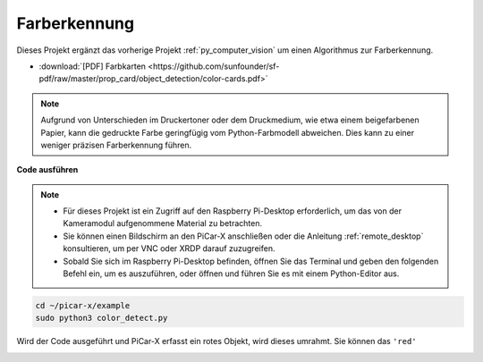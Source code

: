 
.. _py_color_detection:

Farberkennung
==========================================

Dieses Projekt ergänzt das vorherige Projekt :ref:`py_computer_vision` um einen Algorithmus zur Farberkennung.

* :download:`[PDF] Farbkarten <https://github.com/sunfounder/sf-pdf/raw/master/prop_card/object_detection/color-cards.pdf>`

.. note::

    Aufgrund von Unterschieden im Druckertoner oder dem Druckmedium, wie etwa einem beigefarbenen Papier, kann die gedruckte Farbe geringfügig vom Python-Farbmodell abweichen. Dies kann zu einer weniger präzisen Farberkennung führen.

.. image:: img/color_card.png
    :width: 600

**Code ausführen**

.. note::

    * Für dieses Projekt ist ein Zugriff auf den Raspberry Pi-Desktop erforderlich, um das von der Kameramodul aufgenommene Material zu betrachten.
    * Sie können einen Bildschirm an den PiCar-X anschließen oder die Anleitung :ref:`remote_desktop` konsultieren, um per VNC oder XRDP darauf zuzugreifen.
    * Sobald Sie sich im Raspberry Pi-Desktop befinden, öffnen Sie das Terminal und geben den folgenden Befehl ein, um es auszuführen, oder öffnen und führen Sie es mit einem Python-Editor aus.

.. code-block::

    cd ~/picar-x/example
    sudo python3 color_detect.py

Wird der Code ausgeführt und PiCar-X erfasst ein rotes Objekt, wird dieses umrahmt. Sie können das ``'red'``

.. image:: img/color_detect.png

.. **Code**

.. .. code-block:: python
..     :emphasize-lines: 51

..     import cv2
..     from picamera.array import PiRGBArray
..     from picamera import PiCamera
..     import numpy as np
..     import time

..     color_dict = {'red':[0,4],'orange':[5,18],'yellow':[22,37],'green':[42,85],'blue':[92,110],'purple':[115,165],'red_2':[165,180]}  #Here is the range of H in the HSV color space represented by the color

..     kernel_5 = np.ones((5,5),np.uint8) #Define a 5×5 convolution kernel with element values of all 1.

..     def color_detect(img,color_name):

..         # The blue range will be different under different lighting conditions and can be adjusted flexibly.  H: chroma, S: saturation v: lightness
..         resize_img = cv2.resize(img, (160,120), interpolation=cv2.INTER_LINEAR)  # In order to reduce the amount of calculation, the size of the picture is reduced to (160,120)
..         hsv = cv2.cvtColor(resize_img, cv2.COLOR_BGR2HSV)              # Convert from BGR to HSV
..         color_type = color_name
        
..         mask = cv2.inRange(hsv,np.array([min(color_dict[color_type]), 60, 60]), np.array([max(color_dict[color_type]), 255, 255]) )           # inRange()：Make the ones between lower/upper white, and the rest black
..         if color_type == 'red':
..                 mask_2 = cv2.inRange(hsv, (color_dict['red_2'][0],0,0), (color_dict['red_2'][1],255,255)) 
..                 mask = cv2.bitwise_or(mask, mask_2)

..         morphologyEx_img = cv2.morphologyEx(mask, cv2.MORPH_OPEN, kernel_5,iterations=1)              # Perform an open operation on the image 

..         # Find the contour in morphologyEx_img, and the contours are arranged according to the area from small to large.
..         _tuple = cv2.findContours(morphologyEx_img,cv2.RETR_EXTERNAL,cv2.CHAIN_APPROX_SIMPLE)      
..         # compatible with opencv3.x and openc4.x
..         if len(_tuple) == 3:
..             _, contours, hierarchy = _tuple
..         else:
..             contours, hierarchy = _tuple
        
..         color_area_num = len(contours) # Count the number of contours

..         if color_area_num > 0: 
..             for i in contours:    # Traverse all contours
..                 x,y,w,h = cv2.boundingRect(i)      # Decompose the contour into the coordinates of the upper left corner and the width and height of the recognition object

..                 # Draw a rectangle on the image (picture, upper left corner coordinate, lower right corner coordinate, color, line width)
..                 if w >= 8 and h >= 8: # Because the picture is reduced to a quarter of the original size, if you want to draw a rectangle on the original picture to circle the target, you have to multiply x, y, w, h by 4.
..                     x = x * 4
..                     y = y * 4 
..                     w = w * 4
..                     h = h * 4
..                     cv2.rectangle(img,(x,y),(x+w,y+h),(0,255,0),2)  # Draw a rectangular frame
..                     cv2.putText(img,color_type,(x,y), cv2.FONT_HERSHEY_SIMPLEX, 1,(0,0,255),2)# Add character description

..         return img,mask,morphologyEx_img

..     with PiCamera() as camera:
..         print("start color detect")
..         camera.resolution = (640,480)
..         camera.framerate = 24
..         rawCapture = PiRGBArray(camera, size=camera.resolution)  
..         time.sleep(2)

..         for frame in camera.capture_continuous(rawCapture, format="bgr",use_video_port=True):# use_video_port=True
..             img = frame.array
..             img,img_2,img_3 =  color_detect(img,'red')  # Color detection function
..             cv2.imshow("video", img)    # OpenCV image show
..             cv2.imshow("mask", img_2)    # OpenCV image show
..             cv2.imshow("morphologyEx_img", img_3)    # OpenCV image show
..             rawCapture.truncate(0)   # Release cache
        
..             k = cv2.waitKey(1) & 0xFF
..             # 27 is the ESC key, which means that if you press the ESC key to exit
..             if k == 27:
..                 break

..         print('quit ...') 
..         cv2.destroyAllWindows()
..         camera.close()  


.. **Wie funktioniert es?**

.. Zunächst wird der Bereich von H im `HSV-Farbraum <https://de.wikipedia.org/wiki/HSV-Farbraum>`_ als Wörterbuch definiert, was für den folgenden Algorithmus zur Farberkennung praktisch ist:

.. .. code-block:: python

..     color_dict = {'red':[0,4],'orange':[5,18],'yellow':[22,37],'green':[42,85],'blue':[92,110],'purple':[115,165],'red_2':[165,180]} 

.. Anschließend wird ein `Faltungskern <https://de.wikipedia.org/wiki/Faltungskern>`_ der Größe 5x5 definiert, der für morphologische Operationen wie Filterung eingesetzt wird.

.. .. code-block:: python

..     kernel_5 = np.ones((5,5),np.uint8)

.. Als nächstes führt die Funktion ``color_detect()`` die Bildverarbeitung in vier Schritten durch:

.. 1. Extrahiert die Daten der Ziel-Farbe als neues Binärbild (Array).
.. 2. Führt erweiterte morphologische Transformationen durch.
.. 3. Findet Konturen in einem Binärbild.
.. 4. Zeichnet einen Rahmen um das erkannte Objekt im Bild.


.. .. code-block:: python

..     def color_detect(img,color_name):

..         # The blue range will be different under different lighting conditions and can be adjusted flexibly.  H: chroma, S: saturation v: lightness
..         resize_img = cv2.resize(img, (160,120), interpolation=cv2.INTER_LINEAR)  # In order to reduce the amount of calculation, the size of the picture is reduced to (160,120)
..         hsv = cv2.cvtColor(resize_img, cv2.COLOR_BGR2HSV)              # Convert from BGR to HSV
..         color_type = color_name
        
..         mask = cv2.inRange(hsv,np.array([min(color_dict[color_type]), 60, 60]), np.array([max(color_dict[color_type]), 255, 255]) )           # inRange()：Make the ones between lower/upper white, and the rest black
..         if color_type == 'red':
..                 mask_2 = cv2.inRange(hsv, (color_dict['red_2'][0],0,0), (color_dict['red_2'][1],255,255)) 
..                 mask = cv2.bitwise_or(mask, mask_2)

..         morphologyEx_img = cv2.morphologyEx(mask, cv2.MORPH_OPEN, kernel_5,iterations=1)              # Perform an open operation on the image 

..         # Find the contour in morphologyEx_img, and the contours are arranged according to the area from small to large.
..         _tuple = cv2.findContours(morphologyEx_img,cv2.RETR_EXTERNAL,cv2.CHAIN_APPROX_SIMPLE)      
..         # compatible with opencv3.x and openc4.x
..         if len(_tuple) == 3:
..             _, contours, hierarchy = _tuple
..         else:
..             contours, hierarchy = _tuple
        
..         color_area_num = len(contours) # Count the number of contours

..         if color_area_num > 0: 
..             for i in contours:    # Traverse all contours
..                 x,y,w,h = cv2.boundingRect(i)      # Decompose the contour into the coordinates of the upper left corner and the width and height of the recognition object

..                 # Draw a rectangle on the image (picture, upper left corner coordinate, lower right corner coordinate, color, line width)
..                 if w >= 8 and h >= 8: # Because the picture is reduced to a quarter of the original size, if you want to draw a rectangle on the original picture to circle the target, you have to multiply x, y, w, h by 4.
..                     x = x * 4
..                     y = y * 4 
..                     w = w * 4
..                     h = h * 4
..                     cv2.rectangle(img,(x,y),(x+w,y+h),(0,255,0),2)  # Draw a rectangular frame
..                     cv2.putText(img,color_type,(x,y), cv2.FONT_HERSHEY_SIMPLEX, 1,(0,0,255),2)# Add character description

..         return img,mask,morphologyEx_img

.. Die ``img``, ``mask`` und ``morphologyEx_img`` werden in drei Fenstern angezeigt, um die Verarbeitungsergebnisse jedes Schritts direkt zu beobachten.

.. .. image:: img/color_detect.png

.. Für weitere Informationen zu Morphologie und Konturerkennung können Sie die folgenden Ressourcen konsultieren:

.. * `Öffnungsoperation – Wikipedia <https://de.wikipedia.org/wiki/%C3%96ffnungsoperation_(Bildverarbeitung)>`_
.. * `morphologyEx - OpenCV <https://docs.opencv.org/4.0.0/d4/d86/group__imgproc__filter.html#ga67493776e3ad1a3df63883829375201f>`_
.. * `findContours - OpenCV <https://docs.opencv.org/4.0.0/d3/dc0/group__imgproc__shape.html#gadf1ad6a0b82947fa1fe3c3d497f260e0>`_
.. * `Konturmerkmale - OpenCV <https://docs.opencv.org/3.4/dd/d49/tutorial_py_contour_features.html>`_
